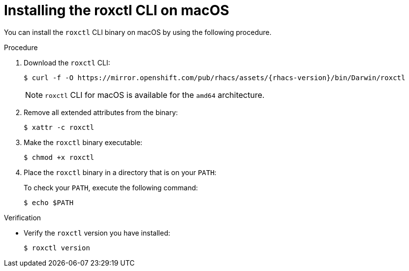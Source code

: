 // Module included in the following assemblies:
//
// * cli/using-roxctl-cli.adoc
:_module-type: PROCEDURE
[id="installing-cli-on-macos_{context}"]
= Installing the roxctl CLI on macOS

You can install the `roxctl` CLI binary on macOS by using the following procedure.

.Procedure

. Download the `roxctl` CLI:
+
[source,terminal,subs=attributes+]
----
$ curl -f -O https://mirror.openshift.com/pub/rhacs/assets/{rhacs-version}/bin/Darwin/roxctl
----
+
NOTE: `roxctl` CLI for macOS is available for the `amd64` architecture.
. Remove all extended attributes from the binary:
+
[source,terminal]
----
$ xattr -c roxctl
----
. Make the `roxctl` binary executable:
+
[source,terminal]
----
$ chmod +x roxctl
----
. Place the `roxctl` binary in a directory that is on your `PATH`:
+
To check your `PATH`, execute the following command:
+
[source,terminal]
----
$ echo $PATH
----

.Verification

* Verify the `roxctl` version you have installed:
+
[source,terminal]
----
$ roxctl version
----